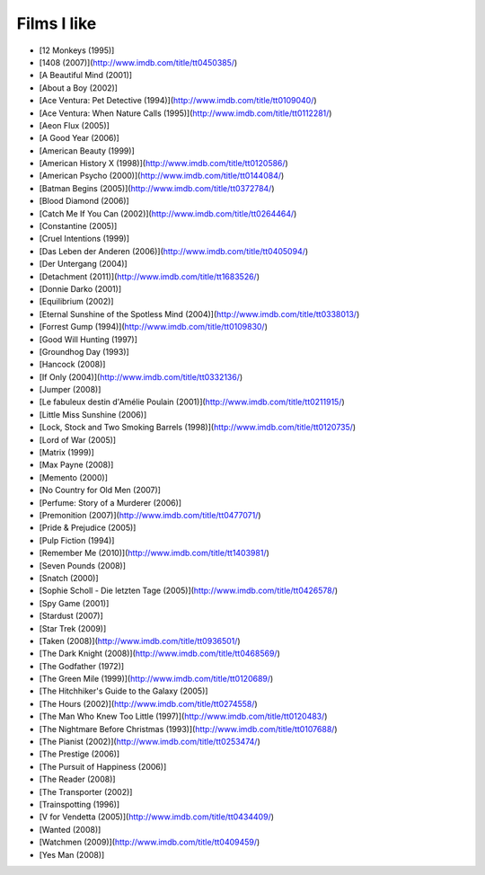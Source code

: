 Films I like
============

- [12 Monkeys (1995)]
- [1408 (2007)](http://www.imdb.com/title/tt0450385/)
- [A Beautiful Mind (2001)]
- [About a Boy (2002)]
- [Ace Ventura: Pet Detective (1994)](http://www.imdb.com/title/tt0109040/)
- [Ace Ventura: When Nature Calls (1995)](http://www.imdb.com/title/tt0112281/)
- [Aeon Flux (2005)]
- [A Good Year (2006)]
- [American Beauty (1999)]
- [American History X (1998)](http://www.imdb.com/title/tt0120586/)
- [American Psycho (2000)](http://www.imdb.com/title/tt0144084/)
- [Batman Begins (2005)](http://www.imdb.com/title/tt0372784/)
- [Blood Diamond (2006)]
- [Catch Me If You Can (2002)](http://www.imdb.com/title/tt0264464/)
- [Constantine (2005)]
- [Cruel Intentions (1999)]
- [Das Leben der Anderen (2006)](http://www.imdb.com/title/tt0405094/)
- [Der Untergang (2004)]
- [Detachment (2011)](http://www.imdb.com/title/tt1683526/)
- [Donnie Darko (2001)]
- [Equilibrium (2002)]
- [Eternal Sunshine of the Spotless Mind (2004)](http://www.imdb.com/title/tt0338013/)
- [Forrest Gump (1994)](http://www.imdb.com/title/tt0109830/)
- [Good Will Hunting (1997)]
- [Groundhog Day (1993)]
- [Hancock (2008)]
- [If Only (2004)](http://www.imdb.com/title/tt0332136/)
- [Jumper (2008)]
- [Le fabuleux destin d'Amélie Poulain (2001)](http://www.imdb.com/title/tt0211915/)
- [Little Miss Sunshine (2006)]
- [Lock, Stock and Two Smoking Barrels (1998)](http://www.imdb.com/title/tt0120735/)
- [Lord of War (2005)]
- [Matrix (1999)]
- [Max Payne (2008)]
- [Memento (2000)]
- [No Country for Old Men (2007)]
- [Perfume: Story of a Murderer (2006)]
- [Premonition (2007)](http://www.imdb.com/title/tt0477071/)
- [Pride & Prejudice (2005)]
- [Pulp Fiction (1994)]
- [Remember Me (2010)](http://www.imdb.com/title/tt1403981/)
- [Seven Pounds (2008)]
- [Snatch (2000)]
- [Sophie Scholl - Die letzten Tage (2005)](http://www.imdb.com/title/tt0426578/)
- [Spy Game (2001)]
- [Stardust (2007)]
- [Star Trek (2009)]
- [Taken (2008)](http://www.imdb.com/title/tt0936501/)
- [The Dark Knight (2008)](http://www.imdb.com/title/tt0468569/)
- [The Godfather (1972)]
- [The Green Mile (1999)](http://www.imdb.com/title/tt0120689/)
- [The Hitchhiker's Guide to the Galaxy (2005)]
- [The Hours (2002)](http://www.imdb.com/title/tt0274558/)
- [The Man Who Knew Too Little (1997)](http://www.imdb.com/title/tt0120483/)
- [The Nightmare Before Christmas (1993)](http://www.imdb.com/title/tt0107688/)
- [The Pianist (2002)](http://www.imdb.com/title/tt0253474/)
- [The Prestige (2006)]
- [The Pursuit of Happiness (2006)]
- [The Reader (2008)]
- [The Transporter (2002)]
- [Trainspotting (1996)]
- [V for Vendetta (2005)](http://www.imdb.com/title/tt0434409/)
- [Wanted (2008)]
- [Watchmen (2009)](http://www.imdb.com/title/tt0409459/)
- [Yes Man (2008)]
